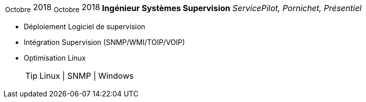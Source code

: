 [horizontal]
~Octobre~ 2018 ~Octobre~ 2018:: **Ingénieur Systèmes Supervision**
__ServicePilot, Pornichet, Présentiel__
****
* Déploiement Logiciel de supervision
* Intégration Supervision (SNMP/WMI/TOIP/VOIP)
* Optimisation Linux
[TIP]
Linux | SNMP | Windows
****